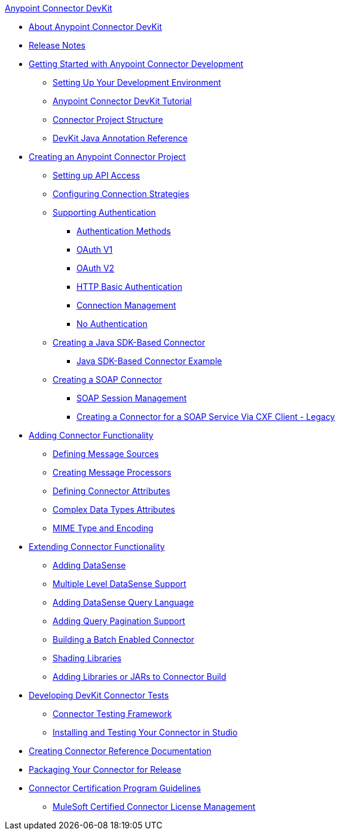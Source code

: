 .xref:index.adoc[Anypoint Connector DevKit]
* xref:index.adoc[About Anypoint Connector DevKit]
* xref:connector-devkit-release-notes.adoc[Release Notes]
* xref:anypoint-connector-development.adoc[Getting Started with Anypoint Connector Development]
 ** xref:setting-up-your-dev-environment.adoc[Setting Up Your Development Environment]
 ** xref:devkit-tutorial.adoc[Anypoint Connector DevKit Tutorial]
 ** xref:connector-project-structure.adoc[Connector Project Structure]
 ** xref:annotation-reference.adoc[DevKit Java Annotation Reference]
* xref:creating-an-anypoint-connector-project.adoc[Creating an Anypoint Connector Project]
 ** xref:setting-up-api-access.adoc[Setting up API Access]
 ** xref:connector-connection-strategies.adoc[Configuring Connection Strategies]
 ** xref:authentication.adoc[Supporting Authentication]
  *** xref:authentication-methods.adoc[Authentication Methods]
  *** xref:oauth-v1.adoc[OAuth V1]
  *** xref:oauth-v2.adoc[OAuth V2]
  *** xref:http-basic-authentication.adoc[HTTP Basic Authentication]
  *** xref:connection-management.adoc[Connection Management]
  *** xref:no-authentication.adoc[No Authentication]
 ** xref:creating-a-java-sdk-based-connector.adoc[Creating a Java SDK-Based Connector]
  *** xref:creating-a-connector-using-a-java-sdk.adoc[Java SDK-Based Connector Example]
 ** xref:creating-a-soap-connector.adoc[Creating a SOAP Connector]
  *** xref:soap-connect-session-management.adoc[SOAP Session Management]
  *** xref:creating-a-connector-for-a-soap-service-via-cxf-client.adoc[Creating a Connector for a SOAP Service Via CXF Client - Legacy]
* xref:connector-attributes-and-operations.adoc[Adding Connector Functionality]
 ** xref:defining-message-sources.adoc[Defining Message Sources]
 ** xref:creating-message-processors.adoc[Creating Message Processors]
 ** xref:defining-connector-attributes.adoc[Defining Connector Attributes]
 ** xref:complex-data-types-attributes.adoc[Complex Data Types Attributes]
 ** xref:mime-type-and-encoding.adoc[MIME Type and Encoding]
* xref:extending-connector-functionality.adoc[Extending Connector Functionality]
 ** xref:adding-datasense.adoc[Adding DataSense]
 ** xref:multiple-level-datasense-support.adoc[Multiple Level DataSense Support]
 ** xref:adding-datasense-query-language.adoc[Adding DataSense Query Language]
 ** xref:adding-query-pagination-support.adoc[Adding Query Pagination Support]
 ** xref:building-a-batch-enabled-connector.adoc[Building a Batch Enabled Connector]
 ** xref:shading-libraries.adoc[Shading Libraries]
 ** xref:adding-libraries.adoc[Adding Libraries or JARs to Connector Build]
* xref:developing-devkit-connector-tests.adoc[Developing DevKit Connector Tests]
 ** xref:connector-testing-framework.adoc[Connector Testing Framework]
 ** xref:installing-and-testing-your-connector-in-studio.adoc[Installing and Testing Your Connector in Studio]
* xref:connector-reference-documentation.adoc[Creating Connector Reference Documentation]
* xref:packaging-your-connector-for-release.adoc[Packaging Your Connector for Release]
* xref:connector-certification-program-guidelines.adoc[Connector Certification Program Guidelines]
 ** xref:certified-connector-license-management.adoc[MuleSoft Certified Connector License Management]